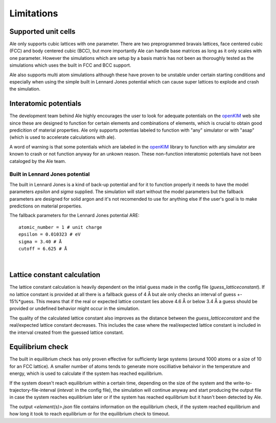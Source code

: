 .. _Limitations:

Limitations
===========

.. _openKIM: https://openkim.org/browse/models/by-species

Supported unit cells
--------------------
Ale only supports cubic lattices with one parameter. There are two preprogrammed bravais 
lattices, face centered cubic (FCC) and body centered cubic (BCC), but more importantly 
Ale can handle base matrices as long as it only scales with one parameter. However the 
simulations which are setup by a basis matrix has not been as thoroughly tested as the 
simulations which uses the built in FCC and BCC support.

Ale also supports multi atom simulations although these have proven to be unstable under 
certain starting conditions and especially when using the simple built in Lennard Jones 
potential which can cause super lattices to explode and crash the simulation.

Interatomic potentials
----------------------
The development team behind Ale highly encourages the user to look for adequate potentials 
on the openKIM_ web site since these are  
designed to function for certain elements and combinations of elements, which is crucial to 
obtain good predicition of material properties. Ale only supports potentias labeled to 
function with "any" simulator or with "asap" (which is used to accelerate calculations with
ale). 

A word of warning is that some potentials which are labeled in the 
openKIM_ library to function with any 
simulator are known to crash or not function anyway for an unkown reason. These non-function 
interatomic potentials have not been cataloged by the Ale team.

Built in Lennard Jones potential
********************************
The built in Lennard Jones is a kind of back-up potential and for it to function properly it 
needs to have the model parameters `epsilon` and `sigma` supplied. The simulation will start
without the model parameters but the fallback parameters are designed for solid argon and it's 
not recomended to use for anything else if the user's goal is to make predictions on material 
properties.

The fallback parameters for the Lennard Jones potential ARE:

::

  atomic_number = 1 # unit charge
  epsilon = 0.010323 # eV
  sigma = 3.40 # Å
  cutoff = 6.625 # Å

|

Lattice constant calculation
----------------------------
The lattice constant calculation is heavily dependent on the intial guess
made in the config file (`guess_latticeconstant`). If no lattice constant 
is provided at all there is a fallback guess of 4 Å but ale only checks an 
interval of guess +- 15%*guess. This means that if the real or expected 
lattice constant lies above 4.6 Å or below 3.4 Å a guess should be provided 
or undefined behavior might occur in the simulation. 

The quality of the calculated lattice constant also improves as the distance
between the `guess_latticeconstant` and the real/expected lattice constant 
decreases. This includes the case where the real/expected lattice constant is 
included in the interval created from the guessed lattice constant.

Equilibrium check
-----------------
The built in equilibrium check has only proven effective for sufficienty large
systems (around 1000 atoms or a size of 10 for an FCC lattice). A smaller 
number of atoms tends to generate more oscilliative behaivor in the temperature 
and energy, which is used to calculate if the system has reached equilibrium. 

If the system doesn't reach equilibrium within a certain time, depending on the 
size of the system and the write-to-trajectory-file-interval (`inteval:` in the 
config file), the simulation will continue anyway and start producing the output 
file in case the system reaches equilibrium later or if the system has reached 
equilibrium but it hasn't been detected by Ale. 

The output `<element(s)>.json` file contains information on the equilibrium 
check, if the system reached equilibrium and how long it took to reach 
equilibrium or for the equilibrium check to timeout.  
